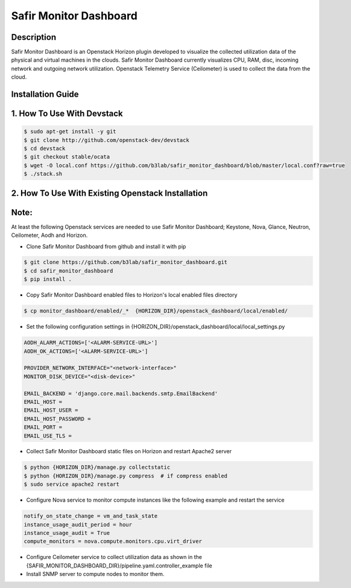 Safir Monitor Dashboard
=======================
  
Description
-----------
Safir Monitor Dashboard is an Openstack Horizon plugin developed to visualize the collected utilization data
of the physical and virtual machines in the clouds. Safir Monitor Dashboard currently visualizes  CPU, RAM, disc,
incoming network and outgoing network utilization. Openstack Telemetry Service (Ceilometer) is used to collect the
data from the cloud.  
  
Installation Guide
------------------
  
1. How To Use With Devstack
---------------------------

.. sourcecode:: console  
  
    $ sudo apt-get install -y git  
    $ git clone http://github.com/openstack-dev/devstack  
    $ cd devstack  
    $ git checkout stable/ocata  
    $ wget -O local.conf https://github.com/b3lab/safir_monitor_dashboard/blob/master/local.conf?raw=true  
    $ ./stack.sh  
  
2. How To Use With Existing Openstack Installation
--------------------------------------------------
  
Note:
-----
  
At least the following Openstack services are needed to use Safir Monitor Dashboard; Keystone, Nova, Glance, Neutron,
Ceilometer, Aodh and Horizon.  
  
* Clone Safir Monitor Dashboard from github and install it with pip  
  
.. sourcecode:: console  
  
    $ git clone https://github.com/b3lab/safir_monitor_dashboard.git  
    $ cd safir_monitor_dashboard  
    $ pip install .  
  
* Copy Safir Monitor Dashboard enabled files to Horizon's local enabled files directory  
  
.. sourcecode:: console  
  
    $ cp monitor_dashboard/enabled/_*  {HORIZON_DIR}/openstack_dashboard/local/enabled/  
  
* Set the following configuration settings in {HORIZON_DIR}/openstack_dashboard/local/local_settings.py  
  
.. sourcecode:: cfg

    AODH_ALARM_ACTIONS=['<ALARM-SERVICE-URL>']  
    AODH_OK_ACTIONS=['<ALARM-SERVICE-URL>']  
  
    PROVIDER_NETWORK_INTERFACE="<network-interface>"  
    MONITOR_DISK_DEVICE="<disk-device>"  
  
    EMAIL_BACKEND = 'django.core.mail.backends.smtp.EmailBackend'  
    EMAIL_HOST =  
    EMAIL_HOST_USER =  
    EMAIL_HOST_PASSWORD =  
    EMAIL_PORT =  
    EMAIL_USE_TLS =  
  
* Collect Safir Monitor Dashboard static files on Horizon and restart Apache2 server  
  
.. sourcecode:: console

    $ python {HORIZON_DIR}/manage.py collectstatic  
    $ python {HORIZON_DIR}/manage.py compress  # if compress enabled  
    $ sudo service apache2 restart  
  
* Configure Nova service to monitor compute instances like the following example and restart the service  
  
.. sourcecode:: cfg

    notify_on_state_change = vm_and_task_state  
    instance_usage_audit_period = hour  
    instance_usage_audit = True  
    compute_monitors = nova.compute.monitors.cpu.virt_driver  
  
* Configure Ceilometer service to collect utilization data as shown in the 
  {SAFIR_MONITOR_DASHBOARD_DIR}/pipeline.yaml.controller_example file  
  
* Install SNMP server to compute nodes to monitor them.  

